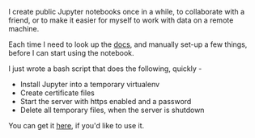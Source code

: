 #+BEGIN_COMMENT
.. title: Create a Public Jupyter Server, quickly!
.. slug: create-a-public-jupyter-server-quickly
.. date: 2016-08-25 02:13:05 UTC+05:30
.. tags: hack, python, ipython, blag
.. category:
.. link:
.. description:
.. type: text
#+END_COMMENT


I create public Jupyter notebooks once in a while, to collaborate with a
friend, or to make it easier for myself to work with data on a remote machine.

Each time I need to look up the [[http://jupyter-notebook.readthedocs.io/en/latest/public_server.html][docs]], and manually set-up a few things, before
I can start using the notebook.

I just wrote a bash script that does the following, quickly -

- Install Jupyter into a temporary virtualenv
- Create certificate files
- Start the server with https enabled and a password
- Delete all temporary files, when the server is shutdown

#+HTML: <script src="https://gist-it.appspot.com/github/punchagan/dot-files/blob/master/bin/jupyter-server.sh"></script>

You can get it [[https://github.com/punchagan/dot-files/blob/master/bin/jupyter-server.sh][here]], if you'd like to use it.
